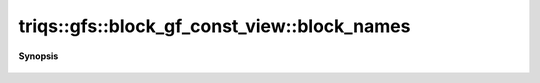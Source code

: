 ..
   Generated automatically by cpp2rst

.. highlight:: c
.. role:: red
.. role:: green
.. role:: param
.. role:: cppbrief


.. _block_gf_const_view_block_names:

triqs::gfs::block_gf_const_view::block_names
============================================


**Synopsis**

 .. rst-class:: cppsynopsis

    1. | block_gf_const_view::block_names_t const & :red:`block_names` () const